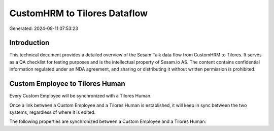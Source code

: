 =============================
CustomHRM to Tilores Dataflow
=============================

Generated: 2024-09-11 07:53:23

Introduction
------------

This technical document provides a detailed overview of the Sesam Talk data flow from CustomHRM to Tilores. It serves as a QA checklist for testing purposes and is the intellectual property of Sesam.io AS. The content contains confidential information regulated under an NDA agreement, and sharing or distributing it without written permission is prohibited.

Custom Employee to Tilores Human
--------------------------------
Every Custom Employee will be synchronized with a Tilores Human.

Once a link between a Custom Employee and a Tilores Human is established, it will keep in sync between the two systems, regardless of where it is edited.

The following properties are synchronized between a Custom Employee and a Tilores Human:

.. list-table::
   :header-rows: 1

   * - Custom Employee Property
     - Tilores Human Property
     - Tilores Data Type

